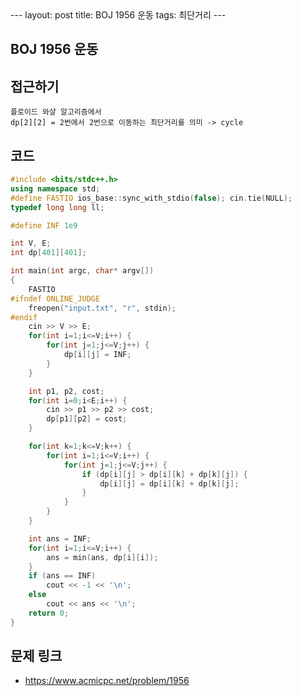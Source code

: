 #+HTML: ---
#+HTML: layout: post
#+HTML: title: BOJ 1956 운동
#+HTML: tags: 최단거리
#+HTML: ---
#+OPTIONS: ^:nil

** BOJ 1956 운동

** 접근하기
#+BEGIN_EXAMPLE
플로이드 와샬 알고리즘에서
dp[2][2] = 2번에서 2번으로 이동하는 최단거리를 의미 -> cycle 
#+END_EXAMPLE

** 코드
#+BEGIN_SRC cpp
#include <bits/stdc++.h>
using namespace std;
#define FASTIO ios_base::sync_with_stdio(false); cin.tie(NULL);
typedef long long ll;

#define INF 1e9

int V, E;
int dp[401][401];

int main(int argc, char* argv[])
{
    FASTIO
#ifndef ONLINE_JUDGE
    freopen("input.txt", "r", stdin);
#endif
    cin >> V >> E;
    for(int i=1;i<=V;i++) {
        for(int j=1;j<=V;j++) {
            dp[i][j] = INF;       
        }
    }
    
    int p1, p2, cost;
    for(int i=0;i<E;i++) {
        cin >> p1 >> p2 >> cost;
        dp[p1][p2] = cost;
    }

    for(int k=1;k<=V;k++) {
        for(int i=1;i<=V;i++) {
            for(int j=1;j<=V;j++) {
                if (dp[i][j] > dp[i][k] + dp[k][j]) {
                    dp[i][j] = dp[i][k] + dp[k][j];
                }
            }
        }
    }

    int ans = INF;
    for(int i=1;i<=V;i++) {
        ans = min(ans, dp[i][i]); 
    }
    if (ans == INF)
        cout << -1 << '\n';
    else
        cout << ans << '\n';
    return 0;
}
#+END_SRC

** 문제 링크
- https://www.acmicpc.net/problem/1956
